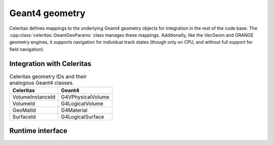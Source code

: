 .. Copyright Celeritas contributors: see top-level COPYRIGHT file for details
.. SPDX-License-Identifier: CC-BY-4.0

.. _api_geant4_geo:

Geant4 geometry
===============

Celeritas defines mappings to the underlying Geant4 geometry objects for
integration in the rest of the code base. The
:cpp:class:`celeritas::GeantGeoParams` class manages these mappings.
Additionally, like the VecGeom and ORANGE geometry engines, it supports
navigation for individual track states (though only on CPU, and without full
support for field navigation).

.. doxygenclass:: celeritas::GeantGeoParams

Integration with Celeritas
--------------------------

.. table:: Celeritas geometry IDs and their analogous Geant4 classes.

   =================== =========================
   Celeritas           Geant4
   =================== =========================
   VolumeInstanceId    G4VPhysicalVolume
   VolumeId            G4LogicalVolume
   GeoMatId            G4Material
   SurfaceId           G4LogicalSurface
   =================== =========================


Runtime interface
-----------------

.. doxygenclass:: celeritas::GeantGeoTrackView
